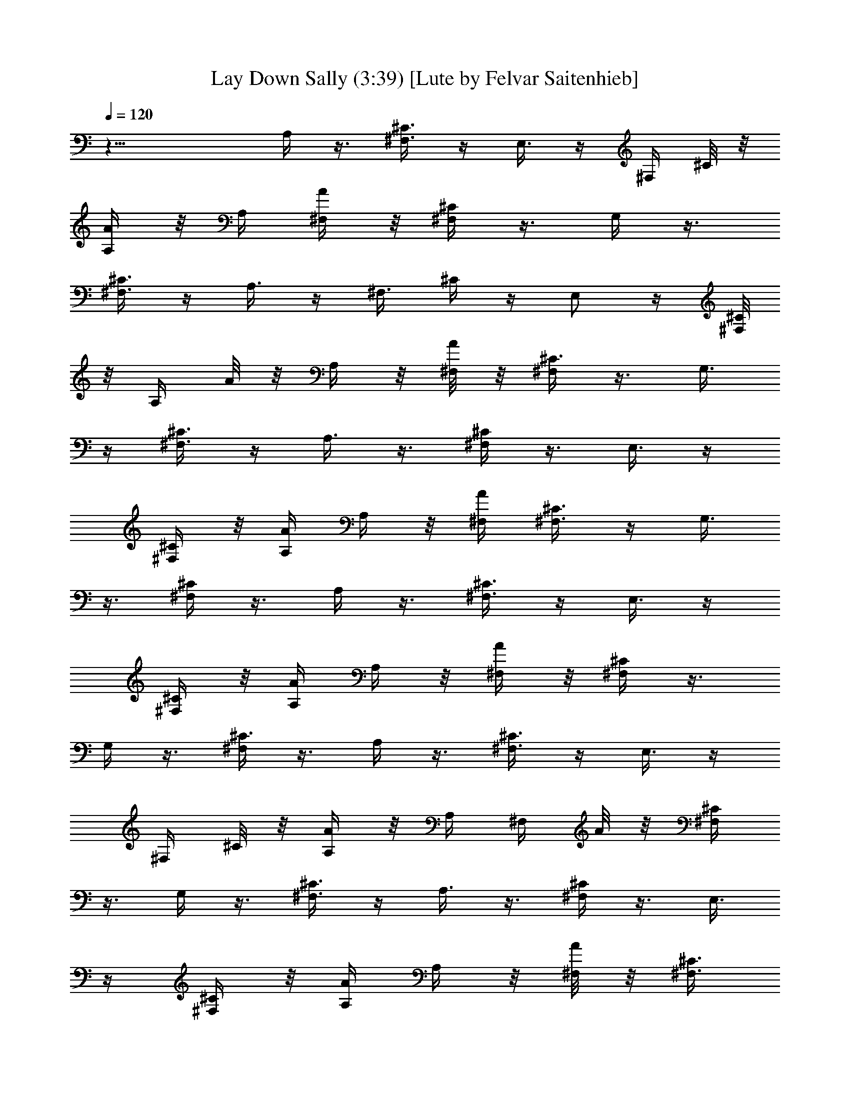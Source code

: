 X:1
T:Lay Down Sally (3:39) [Lute by Felvar Saitenhieb]
%  Transpose:0
L:1/4
Q:120
K:C
z21/8 A,/4 z3/8 [^F,3/8^C3/8] z/4 E,3/8 z/4 [^F,/4z/8] ^C/8 z/8
[A,/4A/4] z/8 A,/4 [^F,/4A/4] z/8 [^F,/4^C/4] z3/8 G,/4 z3/8
[^F,3/8^C3/8] z/4 A,3/8 z/4 [^F,3/8z/8] ^C/4 z/4 E,/2 z/4 [^F,/8^C/4]
z/8 [A,/4z/8] A/8 z/8 A,/4 z/8 [^F,/8A/4] z/8 [^F,/4^C3/8] z3/8 G,3/8
z/4 [^F,3/8^C3/8] z/4 A,3/8 z3/8 [^F,/4^C/4] z3/8 E,3/8 z/4
[^F,/4^C/4] z/8 [A,/4A/4] A,/4 z/8 [^F,/4A/4] [^F,3/8^C3/8] z/4 G,3/8
z3/8 [^F,/4^C/4] z3/8 A,/4 z3/8 [^F,3/8^C3/8] z/4 E,3/8 z/4
[^F,/4^C/4] z/8 [A,/4A/4] A,/4 z/8 [^F,/4A/4] z/8 [^F,/4^C/4] z3/8
G,/4 z3/8 [^F,/4^C3/8] z3/8 A,/4 z3/8 [^F,3/8^C3/8] z/4 E,3/8 z/4
[^F,/4z/8] ^C/8 z/8 [A,/4A/4] z/8 A,/4 [^F,/4z/8] A/8 z/8 [^F,/4^C/4]
z3/8 G,/4 z3/8 [^F,3/8^C3/8] z/4 A,3/8 z3/8 [^F,/4^C/4] z3/8 E,3/8
z/4 [^F,/4^C/4] z/8 [A,/4A/4] A,/4 z/8 [^F,/8A/4] z/8 [^F,3/8^C3/8]
z/4 G,3/8 z/4 [^F,3/8z/8] ^C/4 z3/8 A,/4 z3/8 [^F,/4^C/4] z3/8 E,3/8
z/4 [^F,/4^C/4] z/8 [A,/4A/4] A,/4 z/8 [^F,/4A/4] [^F,3/8z/8] ^C/4
z3/8 G,/4 z3/8 [^F,/4^C/4] z3/8 A,/4 z3/8 [^F,3/8^C3/8] z/4 E,3/8 z/4
[^F,/4z/8] ^C/8 z/8 [A,/4A/4] z/8 A,/4 [^F,/4A/4] z/8 [^F,/4^C3/8]
z3/8 G,/4 z3/8 [^F,3/8^C3/8] z/4 [g/4A,3/8] z/8 g3/8 [^F,/4^C/4] z/4
[g3/8E,/2] [a/2z3/8] [^F,/4^C/4] [A,3/8z/8] A/8 z/8 [b/2A,/4] z/8
[^F,/8A/4] z/8 [b/8^F,3/8^C3/8] z/4 [a3/4z/4] G,3/8 z/4 [^F,3/8z/8]
^C/4 z/4 [g3/8A,3/8] [g5/8z3/8] [^F,/4^C/4] z3/8 [g/2E,3/8] z/4
[^F,/4a/8^C/4] z/4 [bA,/4A/4] A,/4 z/8 [^F,/4A/4] [^F,3/8^C3/8] z/4
[a5/8G,3/8] z3/8 [g/4^F,/4^C/4] z3/8 [^f11/8D/4] z3/8 [B,3/8^F3/8]
z/4 A,3/8 z/4 [B,/4^F/4] z/8 [D/4d/4] D3/8 [B,/4d/4] z/8 [B,/4^F/4]
z3/8 A,/4 z3/8 [^F,3/8z/4] a/4 z/8 [g/4A,3/8] [g5/8z3/8]
[^F,3/8^C3/8] z/4 [g3/8E,3/8] z/4 [a3/8^F,/4z/8] ^C/8 z/8
[b3/4A,/4A/4] z/8 A,/4 [^F,/4z/8] A/8 z/8 [b/8^F,/4^C3/8] z/8 [az3/8]
G,/4 z3/8 [^F,3/8^C3/8] a/8 z/8 [g/4A,3/8] z/8 [g5/8z3/8] [^F,/4^C/4]
z/4 [g/2z/8] E,3/8 z/4 [a/8^F,/4^C/4] z/8 [b5/8z/8] [A,/4A/4] A,/4
z/8 [^F,/8A/4] z/8 [b3/8^F,3/8^C3/8] z/4 [a/2G,3/8] z3/8
[g/4^F,/4^C/4] z/4 [^f5/8D3/8] z3/8 [a/8B,/4^F/4] z/8 [a9/8z3/8]
A,3/8 z/4 [B,/4^F/4] z/8 [D/4d/4] D/4 z/8 [B,/4d/4] [B,3/8z/8] ^F/4
z3/8 A,/4 a/8 z/4 [a/4B,/4^F/4] a/4 z/8 [b/2E/4] z3/8 [^C3/8b/8^G3/8]
z/8 [b9/8z3/8] B,3/8 z/4 [^C/4^G/4] z/8 [E/4e/4] z/8 E/4 [^C/4e/4]
z/8 E,/4 z3/8 ^F,/4 z3/8 ^G,3/8 z/4 [ez/8] A,/4 z/4 [^F,3/8z/8] ^C/4
z/4 [^c9/8E,/2] z/4 [^F,/8^C/4] z/4 [A,/4A/4] [a/2A,/4] z/8
[^F,/8A/4] z/8 [a3/8^F,/4^C3/8] z3/8 =G,3/8 z/4 [^F,3/8z/8] ^C/4 a/8
z/4 [a/4D/4] z3/8 [a/2B,/4^F/4] z3/8 [a/4A,3/8] z3/8 [a/4B,/4^F/4]
d/8 [D/4d5/8] D/4 z/8 [B,/4d5/8] [B,3/8^F3/8] z/4 A,3/8 z3/8
[B,/4^F/4] z3/8 [b3/8E/4] z3/8 [b/8^C3/8^G3/8] z/8 b3/8 B,3/8
[b5/8z/4] [^C/4^G/4] z/8 [E/4e/4] z/8 [^c3/8E/4] [^C/4e/4] z/8
[E,/4^c/8] z/8 [^c/2z3/8] ^F,/4 a3/8 [^G,3/8z/4] [a3/4z3/8] A,/4 z3/8
[a3/8^F,3/8^C3/8] z/4 E,3/8 z3/8 [^F,/8^C/8] z/8 [A,/4z/8] A/8 z/8
A,/4 [^F,/4z/8] A/8 z/8 [^F,/4^C/4] z3/8 =G,/4 z3/8 [^F,3/8^C3/8] z/4
[ez/8] A,/4 z/4 [^F,3/8z/8] ^C/4 z/4 [^c9/8z/8] E,3/8 z/4 [^F,/4^C/4]
z/8 [A,/4A/4] [a/2A,/4] z/8 [^F,/8A/4] z/8 [a3/8^F,3/8^C3/8] z/4
G,3/8 z3/8 [^F,/4^C/4] a/8 z/4 [a3/8D/4] z3/8 [a3/8B,3/8^F/4] z3/8
[a/4A,3/8] z3/8 [a/4B,/4^F/4] d/8 [D/4d5/8] D/4 z/8 [B,/4d5/8]
[B,3/8z/8] ^F/4 z3/8 A,/4 z3/8 [B,/4^F3/8] z3/8 [b/4E/4] [b/2z3/8]
[^C3/8^G3/8] [b/2z/4] B,3/8 b/4 [^C/4z/8] ^G/8 z/8 [^c5/8E/4e/4] z/8
E/4 [^C/4e/4] z/8 [^c3/8E,/4] z3/8 [^c/4^F,/4] z3/8 [a/4^G,3/8] z/8
a/8 z/8 [a3/8A,3/8] z/4 [a/8^F,3/8] ^C/4 [az3/8] E,3/8 z/4
[^F,/4^C/4] z/8 [A,/4A/8] z/8 A,/4 z/8 [^F,/8A/4] z/8 [^F,/4^C3/8]
z3/8 =G,3/8 z/4 [^F,3/8z/8] ^C/4 z3/8 A,/4 z3/8 [^F,/4^C/4] z3/8
E,3/8 z/4 [^F,/4^C/4] z/8 [A,/4A/4] A,/4 z/8 [^F,/4A/4] [^F,3/8^C3/8]
z3/8 G,/4 z3/8 [^F,/4^C/4] z3/8 A,/4 z3/8 [^F,3/8^C3/8] z/4 E,3/8 z/4
[^F,/4^C/4] z/8 [A,/4A/4] A,3/8 [^F,/4A/4] z/8 [^F,/4^C/4] z3/8 G,/4
z3/8 [^F,3/8^C3/8] z/4 A,/4 z3/8 [^F,3/8^C3/8] z/4 E,3/8 z3/8
[^F,/8^C/8] z/8 [A,/4A/4] z/8 A,/4 [^F,/4z/8] A/8 z/8 [^F,/4^C/4]
z3/8 G,/4 z3/8 [^F,3/8z/8] ^C/4 z/4 A,3/8 z3/8 [^F,/4^C/4] z3/8 E,3/8
z/4 [^F,/4^C/4] z/8 [A,/4A/4] A,/4 z/8 [^F,/4A/4] [^F,3/8^C3/8] z/4
G,3/8 z3/8 [^F,/4^C/4] z3/8 [g/4A,/4] [g/2z3/8] [^F,/4^C/4] z3/8
[g5/8E,3/8] z/4 [a3/8^F,/4^C/4] z/8 [A,/4A/4] [b5/8z/8] A,/8 z/8
[^F,/4A/4] [b/4^F,3/8z/8] ^C/4 [a3/4z3/8] G,/4 z3/8 [^F,/4^C3/8] z3/8
[g/4A,/4] [g5/8z3/8] [^F,3/8^C3/8] z/4 [g/2E,3/8] z/4 [^F,/4z/8]
[a/8^C/8] z/8 [b5/8A,/4A/4] z/8 A,/4 [^F,/4z/8] A/8 [b5/8z/8]
[^F,/4^C/4] z3/8 [a/2G,/4] z3/8 [g/4^F,3/8^C3/8] z/8 [^f5/4z/4] D3/8
z/4 [B,3/8z/8] ^F/4 z3/8 A,3/8 z/4 [B,/4^F/4] z/8 [D/4d/4] D/4 z/8
[B,/8d/4] z/8 [B,3/8^F3/8] z/4 A,3/8 z/4 ^F,3/8 z/4 [g/4A,3/8] z/8
[g3/4z3/8] [^F,/4^C/4] z3/8 [g/4E,3/8] z3/8 [a/4^F,/4^C/4] [b7/8z/8]
[A,/4A/4] A,/4 z/8 [^F,/4A/4] [b/4^F,3/8z/8] ^C/4 [a7/8z/4] G,3/8
z3/8 [^F,/4^C/4] z3/8 [g/4A,/4] [g3/4z3/8] [^F,3/8^C3/8] z/4
[g3/8E,3/8] z/4 [a/4^F,/4^C/4] z/8 [b5/8A,/4A/4] z/8 A,/4 [^F,/4A/4]
[b3/8z/8] [^F,/4^C/4] z/4 [a/2z/8] G,/4 z3/8 [g/4^F,3/8^C3/8] z3/8
[^f/2D3/8] z/4 [a/8B,3/8^F3/8] z/4 [a9/8z/4] A,3/8 z3/8 [B,/8^F/8]
z/8 [D3/8z/8] d/8 z/8 D/4 [B,/4z/8] d/8 z/8 [B,/4^F3/8] z3/8 A,3/8
a/8 z/8 [a/4B,3/8^F3/8] z/8 a/8 z/8 [b/2z/8] E/4 z3/8 [^C/4b/8^G/4]
z/8 [bz3/8] B,3/8 z/4 [^C/4^G/4] z/8 [E/4e/4] E/4 z/8 [^C/4e/4] E,3/8
z/4 ^F,3/8 z3/8 ^G,/4 z3/8 [eA,/4] z3/8 [^F,3/8^C/4] z3/8 [^cE,3/8]
z/4 [^F,/4^C/4] z/8 [A,/4A/4] [a/2z/8] A,/8 z/8 [^F,/4A/4] [a3/8z/8]
[^F,/4^C/4] z3/8 =G,/4 z3/8 [^F,/4^C3/8] a/4 z/8 [a3/8D/4] z3/8
[a5/8B,3/8^F3/8] z/4 [a3/8A,3/8] z/4 [a3/8B,/4z/8] ^F/8 z/8 [d5/8D/4]
z/8 D/4 [B,/4d3/4] z/8 [B,/4^F3/8] z3/8 A,/4 z3/8 [B,3/8^F3/8] z/4
[b/2E3/8] z/4 [b/4^C3/8z/8] ^G/4 b3/8 [B,3/8z/4] [b5/8z3/8]
[^C/4^G/4] z/8 [E/4e/4] [^c/2E/4] z/8 [^C/8e/4] z/8 [E,3/8^c/8] z/4
[^c3/8z/4] ^F,3/8 a/4 ^G,3/8 [a3/4z/4] A,3/8 z3/8 [a/4^F,/4^C/4] z3/8
E,3/8 z/4 [^F,/4^C/4] z/8 [A,/4A/4] A,/4 z/8 [^F,/4A/4] [^F,3/8z/8]
^C/4 z/4 =G,3/8 z3/8 [^F,/4^C/4] z3/8 [eA,/4] z3/8 [^F,3/8^C3/8] z/4
[^cE,3/8] z/4 [^F,/4^C/4] z/8 [A,/4A/4] z/8 [a3/8A,/4] [^F,/4A/4]
[a3/8z/8] [^F,/4^C/4] z3/8 G,/4 z3/8 [^F,3/8^C3/8z/4] a/4 z/8
[a3/8D/4] z3/8 [a/2B,3/8^F3/8] z/4 [a3/8A,3/8] z/4 [a3/8z/8]
[B,/8^F/8] z/8 [d/8D3/8] [d5/8z/4] D/4 [B,/4z/8] [d5/8z/4]
[B,3/8^F3/8] z/4 A,3/8 z/4 [B,3/8^F3/8] z/4 [b/4z/8] E/4 [b3/8z/4]
[^C3/8z/8] ^G/4 [b5/8z3/8] [B,3/8z/4] b3/8 [^C/4^G/4] [^c3/4z/8]
[E/4e/4] E/4 z/8 [^C/4e/4] [^c3/8E,3/8] z/4 [^c3/8^F,3/8] z3/8
[a/4^G,/4] a/8 z/4 [a3/8A,/4] z3/8 [a/8^F,/4^C/4] z/8 [a9/8z3/8]
E,3/8 z/4 [^F,/4^C/4] z/8 [A,/4A/4] A,/4 z/8 [^F,/4A/4] [^F,3/8z/8]
^C/4 z3/8 =G,/4 z3/8 [^F,/4^C/4] z3/8 A,/4 z3/8 [^F,3/8^C3/8] z/4
E,3/8 z/4 [^F,/4z/8] ^C/8 z/8 [A,/4A/4] z/8 A,/4 [^F,/4z/8] A/8 z/8
[^F,/4^C/4] z3/8 G,/4 z3/8 [^F,3/8^C3/8] z/4 A,3/8 z/4 [^F,3/8z/8]
^C/4 z3/8 E,3/8 z/4 [^F,/4^C/4] z/8 [A,/4A/4] A,/4 z/8 [^F,/8A/4] z/8
[^F,3/8^C3/8] z/4 G,3/8 z/4 [^F,3/8z/8] ^C/4 z3/8 A,/4 z3/8
[^F,/4^C/4] z3/8 E,3/8 z/4 [^F,/4^C/4] z/8 [A,/4A/4] A,/4 z/8
[^F,/4A/4] [^F,3/8z/8] ^C/4 z/4 G,3/8 z3/8 [^F,/4^C/4] z3/8 A,/4 z3/8
[^F,3/8^C3/8] z/4 E,3/8 z/4 [^F,/4^C/4] z/8 [A,/4A/4] z/8 A,/4
[^F,/4A/4] z/8 [^F,/4^C/4] z3/8 G,/4 z3/8 [^F,3/8^C3/8] z/4 A,/4 z3/8
[^F,3/8^C3/8] z/4 E,3/8 z3/8 [^F,/8^C/4] z/8 [A,/4z/8] A/8 z/8 A,/4
[^F,/4z/8] A/8 z/8 [^F,/4^C3/8] z3/8 G,/4 z3/8 [^F,3/8^C3/8] z/4
A,3/8 z3/8 [^F,/4^C/4] z3/8 E,3/8 z/4 [^F,/4^C/4] z/8 [A,/4A/4] A,/4
z/8 [^F,/4A/4] [^F,3/8^C3/8] z/4 G,3/8 z3/8 [^F,/4^C/4] z3/8 A,/4
z3/8 [^F,3/8^C/4] z3/8 E,3/8 z/4 [^F,/4^C/4] z/8 [A,/4A/4] A,/4 z/8
[^F,/4A/4] [^F,3/8z/8] ^C/4 z3/8 G,/4 z3/8 [^F,/4^C3/8] z3/8 A,/4
z3/8 [^F,3/8^C3/8] z/4 E,3/8 z/4 [^F,/4z/8] ^C/8 z/8 [A,/4A/4] z/8
A,/4 [^F,/4z/8] A/8 z/8 [^F,/4^C/4] z3/8 G,/4 z3/8 [^F,3/8^C3/8] z/4
A,3/8 z/4 [^F,3/8z/8] ^C/4 z3/8 E,3/8 z/4 [^F,/4^C/4] z/8 [A,/4A/4]
A,/4 z/8 [^F,/8A/4] z/8 [^F,3/8^C3/8] z/4 G,3/8 z/4 [^F,3/8^C3/8]
z3/8 A,/4 z3/8 [^F,/4^C/4] z3/8 E,3/8 z/4 [^F,/4^C/4] z/8 [A,/4A/4]
A,/4 z/8 [^F,/4A/4] z/8 [^F,/4^C/4] z/4 G,3/8 z3/8 [^F,/4^C/4] z3/8
A,/4 z3/8 [^F,3/8^C3/8] z/4 E,3/8 z3/8 [^F,/8^C/8] z/8 [A,/4A/4] z/8
A,/4 [^F,/4A/4] z/8 [^F,/4^C/4] z3/8 G,/4 z3/8 [^F,3/8^C3/8] z/4 A,/4
z3/8 [^F,3/8z/8] ^C/4 z3/8 E,3/8 z/4 [^F,/8^C/4] z/8 [A,/4z/8] A/8
z/8 A,/4 z/8 [^F,/8A/4] z/8 [^F,/4^C3/8] z3/8 G,3/8 z/4 [^F,3/8^C3/8]
z/4 A,3/8 z3/8 [^F,/4^C/4] z3/8 E,3/8 z/4 [^F,/4^C/4] z/8 [A,/4A/4]
A,/4 z/8 [^F,/4A/4] [^F,3/8^C3/8] z/4 G,3/8 z/4 [^F,3/8z/8] ^C/4 z3/8
A,/4 z3/8 [^F,3/8^C/4] z3/8 E,3/8 z/4 [^F,/4^C/4] z/8 [A,/4A/4] A,/4
z/8 [^F,/4A/4] z/8 [^F,/4^C/4] z3/8 G,/4 z3/8 [^F,/4^C3/8] z3/8 A,/4
z3/8 [^F,3/8^C3/8] z/4 E,3/8 z/4 [^F,/4z/8] ^C/8 z/8 [A,/4A/4] z/8
A,/4 [^F,/4z/8] A/8 z/8 [^F,/4^C/4] z3/8 G,/4 z3/8 [^F,3/8^C3/8] z/4
A,3/8 z3/8 [^F,/4^C/4] z3/8 E,3/8 z/4 [^F,/4^C/4] z/8 [A,/4A/4] A,/4
z/8 [^F,/8A/4] z/8 [^F,3/8^C3/8] z/4 G,3/8 z/4 [^F,3/8z/8] ^C/4 a/4
[g5/8z/8] A,/4 z3/8 [g/8^F,/4^C/4] z/8 [g/2z3/8] [E,3/8z/4] a3/8
[^F,/4^C/4] z/8 [A,/4A/4] [b5/8A,/4] z/8 [^F,/4A/4] [b/4^F,3/8z/8]
^C/4 [a3/4z3/8] G,/4 z3/8 [^F,/4^C/4] z3/8 [g/4A,/4] [g3/4z3/8]
[^F,3/8^C3/8] z/4 [g/2E,3/8] z/4 [^F,/4a/4^C/4] z/8 [b5/8A,/4A/4] z/8
A,/4 [^F,/4A/4] [b5/8z/8] [^F,/4^C/4] z/4 [a5/8z/8] G,/4 z3/8
[g/4^F,3/8^C3/8] [^f11/8z3/8] D3/8 z/4 [B,3/8z/8] ^F/4 z/4 A,/2 z/4
[B,/8^F/4] z/8 [D3/8z/8] d/8 z/8 D/4 z/8 [B,/8d/4] z/8 [B,3/8^F3/8]
z/4 A,3/8 z/4 ^F,3/8 a/8 z/8 [g/4A,3/8] z/8 [g/2z3/8] [^F,/4^C/4]
z3/8 [g3/8E,3/8] z/4 [a/4^F,/4^C/4] [b7/8z/8] [A,/4A/4] A,/4 z/8
[^F,/4A/4] [b/4^F,3/8^C3/8] z/8 [a7/8z/4] G,3/8 z3/8 [^F,/4^C/4] z3/8
[g/4A,/4] [g/2z3/8] [^F,3/8^C3/8] z/4 [g3/8E,3/8] z/4 [a/8^F,/4^C/4]
z/4 [b5/8A,/4A/4] z/8 A,/4 [^F,/4A/4] [b3/8z/8] [^F,/4^C/4] z/4
[a/2z/8] G,/4 z3/8 [g/4^F,/4^C3/8] z3/8 [^f/2D/4] z3/8
[a/8B,3/8^F3/8] z/4 [a9/8z/4] A,3/8 z/4 [B,/4z/8] ^F/8 z/8 [D/4z/8]
d/8 z/8 D/4 [B,/4z/8] d/8 z/8 [B,/4^F/4] z3/8 A,3/8 a/8 z/8
[a/4B,3/8^F3/8] z/8 a/8 z/8 [b/2E3/8] z3/8 [^C/4b/8^G/4] z/8 [bz3/8]
B,3/8 z/4 [^C/4^G/4] z/8 [E/4e/4] E/4 z/8 [^C/8e/4] z/8 E,3/8 z/4
^F,3/8 z/4 ^G,3/8 z3/8 [eA,/4] z3/8 [^F,/4^C/4] z3/8 [^cE,3/8] z/4
[^F,/4^C/4] z/8 [A,/4A/4] [a/2z/8] A,/8 z/8 [^F,/4A/4]
[a3/8^F,3/8z/8] ^C/4 z/4 =G,3/8 z3/8 [^F,/4^C/4] a/8 z/4 [a3/8D/4]
z3/8 [a5/8B,3/8^F3/8] z/4 [a3/8A,3/8] z/4 [a/4B,/4z/8] ^F/8 z/8
[d5/8D/4] z/8 D/4 [B,/4d3/4] z/8 [B,/4^F/4] z3/8 A,/4 z3/8
[B,3/8^F3/8] z/4 [b/2E3/8] z/4 [b/4^C3/8z/8] ^G/4 [b3/8z/4]
[B,/2z3/8] [b5/8z3/8] [^C/8^G/4] z/8 [E/4z/8] e/8 z/8 [^c/2E/4]
[^C/4z/8] e/4 [E,3/8^c/8] z/4 [^c3/8z/4] ^F,3/8 a/4 ^G,3/8 [a3/4z/4]
A,3/8 z3/8 [a/4^F,/4^C/4] z3/8 E,3/8 z/4 [^F,/4^C/4] z/8 [A,/4A/4]
A,/4 z/8 [^F,/4A/4] [^F,3/8^C3/8] z/4 =G,3/8 z3/8 [^F,/4^C/4] z3/8
[eA,/4] z3/8 [^F,3/8^C3/8] z/4 [^cE,3/8] z/4 [^F,/4^C/4] z/8
[A,/4A/4] [a/2z/8] A,/4 [^F,/4A/4] [a3/8z/8] [^F,/4^C/4] z3/8 G,/4
z3/8 [^F,/4^C3/8] a/4 z/8 [a3/8D/4] z3/8 [a3/8B,3/8^F3/8] z/4
[a3/8A,3/8] z/4 [a3/8z/8] [B,/8^F/8] z/8 [d3/4D/4] z/8 D/4 [B,/4z/8]
[d5/8z/4] [B,/4^F3/8] z3/8 A,/4 z3/8 [B,3/8^F3/8] z/4 [b/4z/8] E/4
[b3/8z/4] [^C3/8z/8] ^G/4 [b5/8z3/8] [B,3/8z/4] b3/8 [^C/4^G/4]
[^c3/4z/8] [E/4e/4] E/4 z/8 [^C/8e/4] z/8 [^c3/8E,3/8] z/4
[^c3/8^F,3/8] z3/8 [a/4^G,/4] a/8 z/8 [a/2z/8] A,/4 z3/8
[a/8^F,3/8^C/4] z/8 [a9/8z3/8] E,3/8 z/4 [^F,/4^C/4] z/8 [A,/4A/4]
A,/4 z/8 [^F,/4A/4] [^F,3/8z/8] ^C/4 z3/8 =G,/4 z3/8 [^F,/4^C3/8]
z3/8 [eA,/4] z3/8 [^F,3/8^C3/8] z/4 [^cE,3/8] z/4 [^F,/4z/8] ^C/8 z/8
[A,/4A/4] z/8 [a3/8A,/4] [^F,/4A/4] [a3/8z/8] [^F,/4^C/4] z3/8 G,/4
z3/8 [^F,3/8^C3/8] a/8 z/8 [a3/8z/8] D/4 z/4 [a5/8B,3/8^F3/8] z/4
[a3/8z/8] A,3/8 z/4 [a/4B,/8^F/4] z/8 [d/8D3/8] [d5/8z/4] D/4 z/8
[B,/8d5/8] z/8 [B,3/8^F3/8] z/4 A,3/8 z/4 [B,3/8^F3/8] z/4 [b/2z/8]
E/4 z/4 [b/4z/8] [^C/4^G/4] b3/8 [B,3/8z/4] [b3/4z3/8] [^C/4^G/4] z/8
[E/4e/4] [^c/2E/4] z/8 [^C/4e/4] [E,3/8z/8] ^c/8 z/8 [^c/2z/4] ^F,3/8
a3/8 ^G,/4 [a3/4z3/8] A,/4 z3/8 [a3/8^F,3/8^C3/8] z/4 E,3/8 z/4
[^F,/4^C/4] z/8 [A,/4A/4] z/8 A,/4 [^F,/4A/4] z/8 [^F,/4^C/4] z3/8
=G,/4 z3/8 [^F,3/8^C3/8] z/4 [eA,/4] z3/8 [^F,3/8^C3/8] z/4 [^cE,3/8]
z/4 [^F,/4z/8] ^C/8 z/8 [A,3/8A/4] z/8 [a3/8A,/4] [^F,/4z/8] A/8
[a3/8z/8] [^F,/4^C/4] z3/8 G,/4 z3/8 [^F,3/8^C3/8] a/8 z/8 [a3/8z/8]
D/4 z3/8 [a3/8B,/4^F/4] z3/8 [a/4A,3/8] z3/8 [a/4B,/4^F/4] d/8
[D/4d5/8] D/4 z/8 [B,/8d5/8] z/8 [B,3/8^F3/8] z/4 A,3/8 z3/8
[B,/4^F/4] z/4 [b3/8z/8] E/4 b3/8 [^C/4^G/4] [b5/8z3/8] [B,3/8z/4]
b3/8 [^C/4^G/4] z/8 [^c5/8E/4e/4] E/4 z/8 [^C/4e/4] [^c3/8E,3/8] z/4
[^c3/8z/8] ^F,/4 z3/8 [a/4^G,/4] a/8 z/4 [a3/8A,/4] z3/8
[a/8^F,3/8^C3/8] z/4 [az/4] E,3/8 z/4 [^F,/4z/8] ^C/8 z/8 [A,/4A/4]
z/8 A,/4 [^F,/4A/4] z/8 [^F,/4^C/4] z3/8 =G,/4 z3/8 [^F,3/8^C3/8] z/4
[b/2D3/8] z3/8 [b/8B,/4^F/4] z/8 [b3/8z/4] [A,/2z3/8] [b/2z3/8]
[B,/4^F/4] [D3/8z/8] d/4 [^c/2E/4] [^C/4z/8] e/8 z/8 [E,3/8^c/8] z/4
[^c3/8z/4] ^F,/4 z/8 a/4 ^G,3/8 a/8 z/8 [A,3/8a/2] z3/8
[a/4^F,/4^C/4] [a9/8z3/8] E,3/8 z/4 [^F,/4^C/4] z/8 [A,/4A/4] A,/4
z/8 [^F,/4A/4] [^F,3/8z/8] ^C/4 z/4 =G,3/8 z3/8 [^F,/4^C/4] z3/8
[b/2D/4] z3/8 [b/8B,3/8^F3/8] z/8 [b/2z3/8] A,3/8 [b3/8z/4]
[B,/4^F/4] z/8 [D/4d/4] z/8 [^c3/8E/8] z/8 [^C/4e/4] [E,3/8z/8] ^c/8
z/8 [^c/2z3/8] ^F,/4 a3/8 ^G,/4 [a/2z3/8] [A,/4E/4] z3/8
[^g/4^G,/4E/4] z/8 [aA,13/8E7/4] 